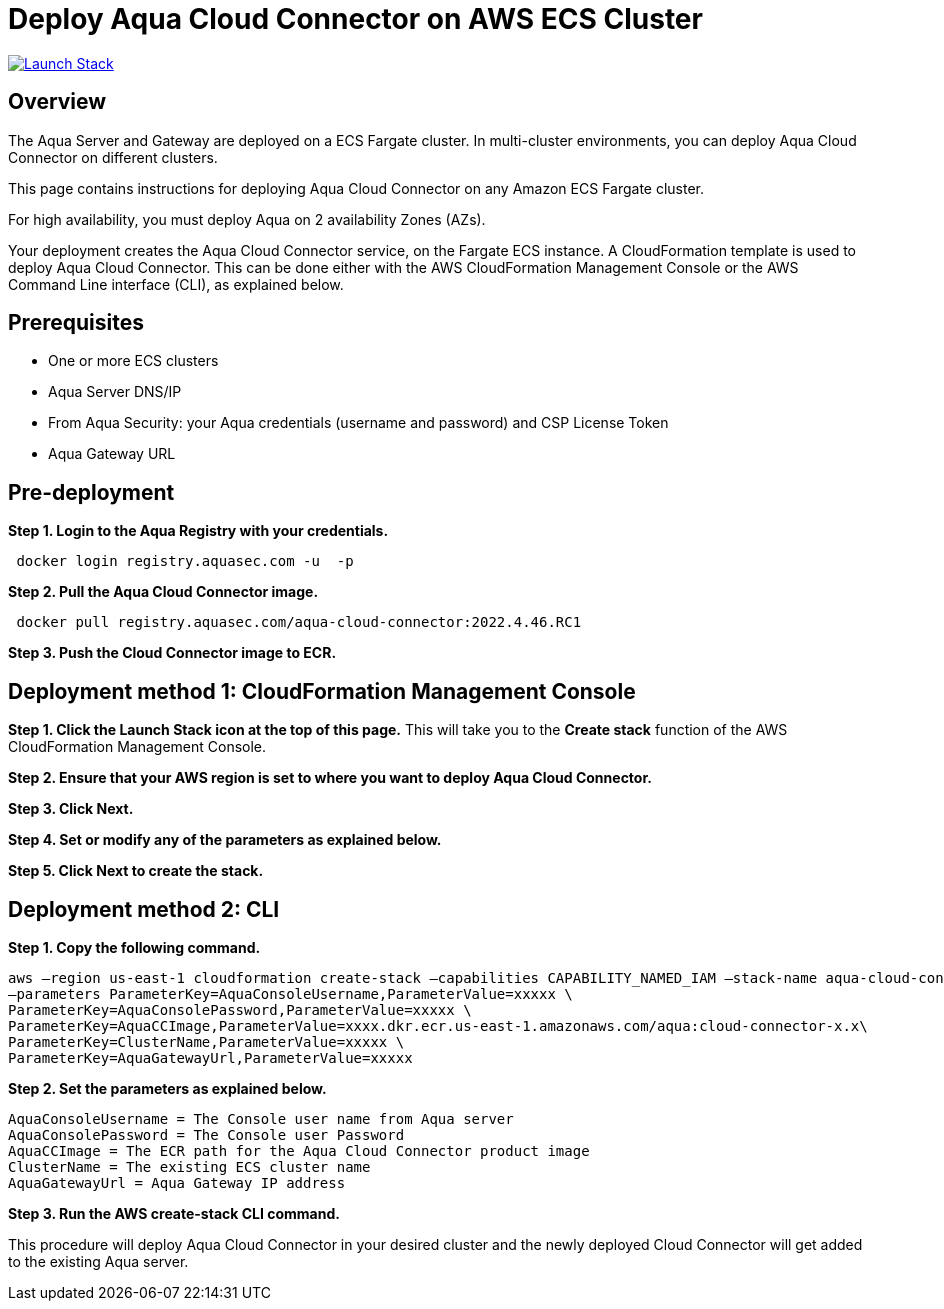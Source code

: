 :version: 2022.4
:imageVersion: 2022.4.46

= Deploy Aqua Cloud Connector on AWS ECS Cluster

image:https://s3.amazonaws.com/cloudformation-examples/cloudformation-launch-stack.png[Launch Stack,link=https://console.aws.amazon.com/cloudformation/home?#/stacks/new?stackName=aqua-ecs&templateURL=https://s3.amazonaws.com/aqua-security-public/{version}/CloudConnectorFargate.yaml]

== Overview

The Aqua Server and Gateway are deployed on a ECS Fargate cluster. In multi-cluster environments, you can deploy Aqua Cloud Connector on different clusters.

This page contains instructions for deploying Aqua Cloud Connector on any Amazon ECS Fargate cluster.

For high availability, you must deploy Aqua on 2 availability Zones (AZs).

Your deployment creates the Aqua Cloud Connector service, on the Fargate ECS instance. A CloudFormation template is used to deploy Aqua Cloud Connector. This can be done either with the AWS CloudFormation Management Console or the AWS Command Line interface (CLI), as explained below.

== Prerequisites

- One or more ECS clusters
- Aqua Server DNS/IP
- From Aqua Security: your Aqua credentials (username and password) and CSP License Token
- Aqua Gateway URL

== Pre-deployment

*Step 1. Login to the Aqua Registry with your credentials.*

[source,options="nowrap",subs="attributes"]
----
 docker login registry.aquasec.com -u <AQUA_USERNAME> -p <AQUA_PASSWORD>
----

*Step 2. Pull the Aqua Cloud Connector image.*

[source,options="nowrap",subs="attributes"]
----
 docker pull registry.aquasec.com/aqua-cloud-connector:{imageVersion}.RC1
----

*Step 3. Push the Cloud Connector image to ECR.*

== Deployment method 1: CloudFormation Management Console

*Step 1. Click the Launch Stack icon at the top of this page.* This will take you to the *Create stack* function of the AWS CloudFormation Management Console.

*Step 2. Ensure that your AWS region is set to where you want to deploy Aqua Cloud Connector.*

*Step 3. Click Next.*

*Step 4. Set or modify any of the parameters as explained below.*

*Step 5. Click Next to create the stack.*

== Deployment method 2: CLI

*Step 1. Copy the following command.*

[source,options="nowrap",subs="attributes"]
----
aws –region us-east-1 cloudformation create-stack –capabilities CAPABILITY_NAMED_IAM –stack-name aqua-cloud-connector –template-body file://CloudConnectorFargate.yaml \
–parameters ParameterKey=AquaConsoleUsername,ParameterValue=xxxxx \
ParameterKey=AquaConsolePassword,ParameterValue=xxxxx \
ParameterKey=AquaCCImage,ParameterValue=xxxx.dkr.ecr.us-east-1.amazonaws.com/aqua:cloud-connector-x.x\
ParameterKey=ClusterName,ParameterValue=xxxxx \
ParameterKey=AquaGatewayUrl,ParameterValue=xxxxx
----

*Step 2. Set the parameters as explained below.*

[source,options="nowrap",subs="attributes"]
----
AquaConsoleUsername = The Console user name from Aqua server
AquaConsolePassword = The Console user Password
AquaCCImage = The ECR path for the Aqua Cloud Connector product image
ClusterName = The existing ECS cluster name
AquaGatewayUrl = Aqua Gateway IP address
----

*Step 3. Run the AWS create-stack CLI command.*

This procedure will deploy Aqua Cloud Connector in your desired cluster and the newly deployed Cloud Connector will get added to the existing Aqua server.